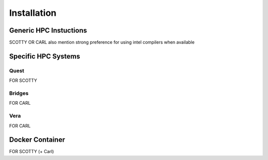 .. _install:

############
Installation
############

=====
Generic HPC Instuctions
=====
SCOTTY OR CARL
also mention strong preference for using intel compilers when available

=====
Specific HPC Systems 
=====

Quest
-----
FOR SCOTTY

Bridges
-----
FOR CARL

Vera 
-----
FOR CARL

=====
Docker Container
=====
FOR SCOTTY (+ Carl)
